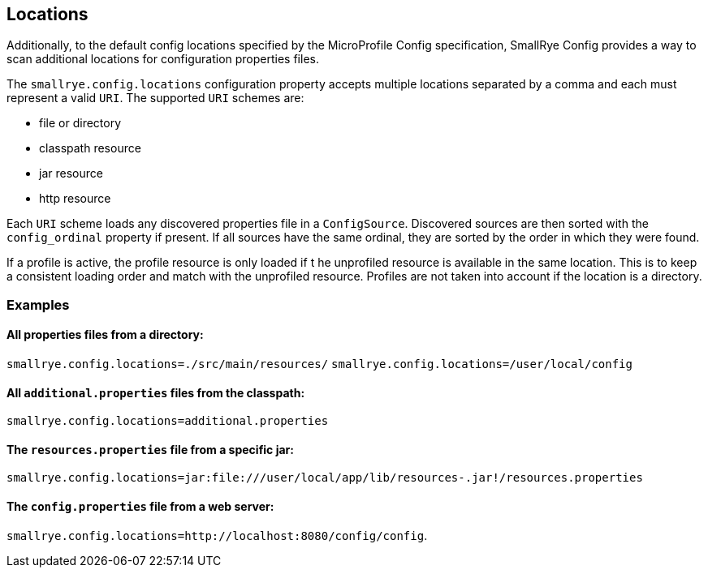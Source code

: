 [[locations]]
== Locations

Additionally, to the default config locations specified by the MicroProfile Config specification, SmallRye Config
provides a way to scan additional locations for configuration properties files.

The `smallrye.config.locations` configuration property accepts multiple locations separated by a comma and each must
represent a valid `URI`. The supported `URI` schemes are:

* file or directory
* classpath resource
* jar resource
* http resource

Each `URI` scheme loads any discovered properties file in a `ConfigSource`. Discovered sources are then sorted with the
`config_ordinal` property if present. If all sources have the same ordinal, they are sorted by the order in which they
were found.

If a profile is active, the profile resource is only loaded if t he unprofiled resource is available in the same
location. This is to keep a consistent loading order and match with the unprofiled resource. Profiles are not
taken into account if the location is a directory.

=== Examples

==== All properties files from a directory:
`smallrye.config.locations=./src/main/resources/`
`smallrye.config.locations=/user/local/config`

==== All `additional.properties` files from the classpath:
`smallrye.config.locations=additional.properties`

==== The `resources.properties` file from a specific jar:
`smallrye.config.locations=jar:file:///user/local/app/lib/resources-.jar!/resources.properties`

==== The `config.properties` file from a web server:
`smallrye.config.locations=http://localhost:8080/config/config`.
